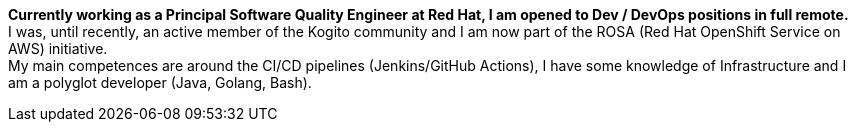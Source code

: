 **Currently working as a Principal Software Quality Engineer at Red Hat, I am opened to Dev / DevOps positions in full remote.** +
I was, until recently, an active member of the Kogito community and I am now part of the ROSA (Red Hat OpenShift Service on AWS) initiative. +
My main competences are around the CI/CD pipelines (Jenkins/GitHub Actions), I have some knowledge of Infrastructure and I am a polyglot developer (Java, Golang, Bash).